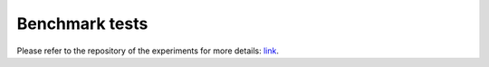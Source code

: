 Benchmark tests
===============

Please refer to the repository of the experiments for more details: `link <https://github.com/WangZesen/DecentDP-Experiments>`_.

